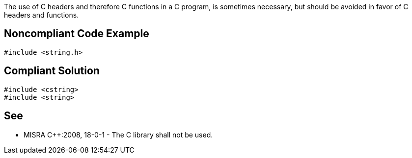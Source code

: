 The use of C headers and therefore C functions in a C++ program, is sometimes necessary, but should be avoided in favor of C++ headers and functions.


== Noncompliant Code Example

----
#include <string.h>
----


== Compliant Solution

----
#include <cstring>
#include <string>
----


== See

* MISRA C++:2008, 18-0-1 - The C library shall not be used.

